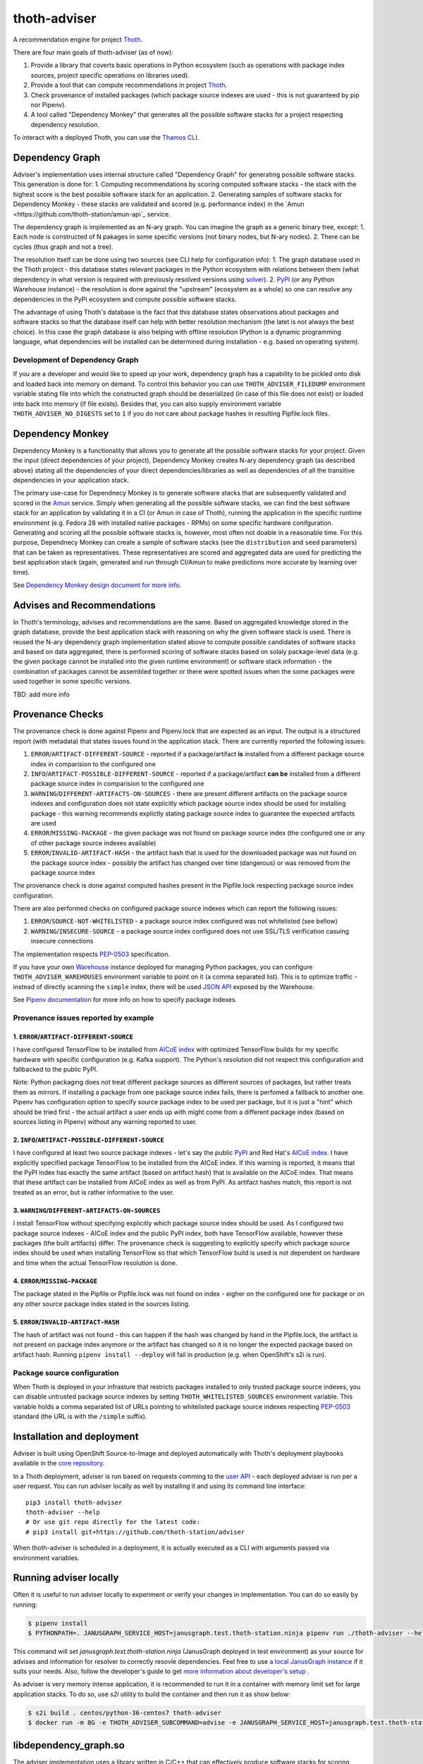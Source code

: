 thoth-adviser
-------------

.. image:: https://api.codacy.com/project/badge/Grade/5f0c2a98fe4247cf803080c9c8f36bb8
   :alt: Codacy Badge
   :target: https://app.codacy.com/app/thoth-station/adviser?utm_source=github.com&utm_medium=referral&utm_content=thoth-station/adviser&utm_campaign=Badge_Grade_Dashboard

A recommendation engine for project `Thoth <https://github.com/thoth-station/>`_.

There are four main goals of thoth-adviser (as of now):

1. Provide a library that coverts basic operations in Python ecosystem (such as operations with package index sources, project specific operations on libraries used).
2. Provide a tool that can compute recommendations in project `Thoth <https://github.com/thoth-station/thoth>`_.
3. Check provenance of installed packages (which package source indexes are used - this is not guaranteed by pip nor Pipenv).
4. A tool called "Dependency Monkey" that generates all the possible software stacks for a project respecting dependency resolution.

To interact with a deployed Thoth, you can use the
`Thamos CLI <https://github.com/thoth-station/thamos>`_.

Dependency Graph
================

Adviser's implementation uses internal structure called "Dependency Graph" for
generating possible software stacks. This generation is done for:
1. Computing recommendations by scoring computed software stacks - the stack with the highest score is the best possible software stack for an application.
2. Generating samples of software stacks for Dependency Monkey - these stacks are validated and scored (e.g. performance index) in the `Amun <https://github.com/thoth-station/amun-api`_ service.

The dependency graph is implemented as an N-ary graph. You can imagine the
graph as a generic binary tree, except:
1. Each node is constructed of N pakages in some specific versions (not binary nodes, but N-ary nodes).
2. There can be cycles (thus graph and not a tree).

The resolution itself can be done using two sources (see CLI help for configuration info):
1. The graph database used in the Thoth project - this database states relevant packages in the Python ecosystem with relations between them (what dependency in what version is required with previously resolved versions using `solver <https://github.com/thoth-station/solver>`_).
2. `PyPI <https://pypi.org>`_ (or any Python Warehouse instance) - the resolution is done against the "upstream" (ecosystem as a whole) so one can resolve any dependencies in the PyPI ecosystem and compute possible software stacks.

The advantage of using Thoth's database is the fact that this database states
observations about packages and software stacks so that the database itself can
help with better resolution mechanism (the latet is not always the best
choice). In this case the graph database is also helping with offline
resolution (Python is a dynamic programming language, what dependencies will be
installed can be determined during installation - e.g. based on operating
system).


Development of Dependency Graph
###############################

If you are a developer and would like to speed up your work, dependency graph
has a capability to be pickled onto disk and loaded back into memory on demand.
To control this behavior you can use ``THOTH_ADVISER_FILEDUMP`` environment
variable stating file into which the constructed graph should be deserialized
(in case of this file does not exist) or loaded into back into memory (if file
exists). Besides that, you can also supply environment variable
``THOTH_ADVISER_NO_DIGESTS`` set to ``1`` if you do not care about package
hashes in resulting Pipfile.lock files.

Dependency Monkey
=================

Dependency Monkey is a functionality that allows you to generate all the
possible software stacks for your project. Given the input (direct dependencies
of your project), Dependency Monkey creates N-ary dependency graph (as
described above) stating all the dependencies of your direct
dependencies/libraries as well as dependencies of all the transitive
dependencies in your application stack.

The primary use-case for Dependnecy Monkey is to generate software stacks that
are subsequently validated and scored in the `Amun
<https://github.com/thoth-station/amun-api>`_ service. Simply when generating
all the possible software stacks, we can find the best software stack for an
application by validating it in a CI (or Amun in case of Thoth), running the
application in the specific runtime environment (e.g. Fedora 28 with installed
native packages - RPMs) on some specific hardware conifguration. Generating and
scoring all the possible software stacks is, however, most often not doable in
a reasonable time. For this purpose, Dependnecy Monkey can create a sample of
software stacks (see the ``distribution`` and ``seed`` parameters) that can be
taken as representatives. These representatives are scored and aggregated data
are used for predicting the best application stack (again, generated and run
through CI/Amun to make predictions more accurate by learning over time).

See `Dependency Monkey design document for more info
<https://github.com/thoth-station/adviser/blob/master/docs/dependency_monkey.md>`_.

Advises and Recommendations
===========================

In Thoth's terminology, advises and recommendations are the same. Based on
aggregated knowledge stored in the graph database, provide the best application
stack with reasoning on why the given software stack is used. There is reused
the N-ary dependency graph implementation stated above to compute possible
candidates of software stacks and based on data aggregated, there is performed
scoring of software stacks based on solaly package-level data (e.g. the given
package cannot be installed into the given runtime environment) or software
stack information - the combination of packages cannot be assembled together or
there were spotted issues when the some packages were used together in some
specific versions.

TBD: add more info

Provenance Checks
=================

The provenance check is done against Pipenv and Pipenv.lock that are expected
as an input. The output is a structured report (with metadata) that states
issues found in the application stack. There are currently reported the
following issues:

1. ``ERROR``/``ARTIFACT-DIFFERENT-SOURCE`` - reported if a package/artifact **is** installed from a different package source index in comparision to the configured one
2. ``INFO``/``ARTIFACT-POSSIBLE-DIFFERENT-SOURCE`` - reported if a package/artifact **can be** installed from a different package source index in comparision to the configured one
3. ``WARNING``/``DIFFERENT-ARTIFACTS-ON-SOURCES`` - there are present different artifacts on the package source indexes and configuration does not state explicitly which package source index should be used for installing package - this warning recommends explictly stating package source index to guarantee the expected artifacts are used
4. ``ERROR``/``MISSING-PACKAGE`` - the given package was not found on package source index (the configured one or any of other package source indexes available)
5. ``ERROR``/``INVALID-ARTIFACT-HASH`` - the artifact hash that is used for the downloaded package was not found on the package source index - possibly the artifact has changed over time (dangerous) or was removed from the package source index

The provenance check is done against computed hashes present in the
Pipfile.lock respecting package source index configuration.

There are also performed checks on configured package source indexes which
can report the following issues:

1. ``ERROR``/``SOURCE-NOT-WHITELISTED`` - a package source index configured was not whitelisted (see bellow)
2. ``WARNING``/``INSECURE-SOURCE`` - a package source index configured does not use SSL/TLS verification casuing insecure connections

The implementation respects `PEP-0503 <https://www.python.org/dev/peps/pep-0503/>`_ specification.

If you have your own `Warehouse <https://warehouse.pypa.io/>`_ instance
deployed for managing Python packages, you can configure
``THOTH_ADVISER_WAREHOUSES`` environment variable to point on it (a comma
separated list). This is to optimize traffic - instead of directly scanning
the ``simple`` index, there will be used `JSON API
<https://warehouse.pypa.io/api-reference/json/>`_ exposed by the Warehouse.

See `Pipenv documentation <https://pipenv.readthedocs.io/en/latest/advanced/#specifying-package-indexes>`_
for more info on how to specify package indexes.

Provenance issues reported by example
#####################################

1. ``ERROR``/``ARTIFACT-DIFFERENT-SOURCE``
~~~~~~~~~~~~~~~~~~~~~~~~~~~~~~~~~~~~~~~~~~

I have configured TensorFlow to be installed from
`AICoE index <https://index-aicoe.a3c1.starter-us-west-1.openshiftapps.com>`_
with optimized TensorFlow builds for my specific hardware with specific
configuration (e.g. Kafka support). The Python's resolution did not respect
this configuration and fallbacked to the public PyPI.

Note: Python packaging does not treat different package sources as different
sources of packages, but rather treats them as mirrors. If installing a
package from one package source index fails, there is perfomed a fallback to
another one. Pipenv has configuration option to specify source package index
to be used per package, but it is just a "hint" which should be tried first -
the actual artifact a user ends up with might come from a different package
index (based on sources listing in Pipenv) without any warning reported to
user.

2. ``INFO``/``ARTIFACT-POSSIBLE-DIFFERENT-SOURCE``
~~~~~~~~~~~~~~~~~~~~~~~~~~~~~~~~~~~~~~~~~~~~~~~~~~

I have configured at least two source package indexes - let's say the public
`PyPI <https://pypi.org>`_ and Red Hat's 
`AICoE index <https://index-aicoe.a3c1.starter-us-west-1.openshiftapps.com>`_.
I have explicitly specified package TensorFlow to be installed from the AICoE
index. If this warning is reported, it means that the PyPI index has exactly
the same artifact (based on artifact hash) that is available on the AICoE index.
That means that these artifact can be installed from AICoE index as well as from
PyPI. As artifact hashes match, this report is not treated as an error, but is
rather informative to the user.

3. ``WARNING``/``DIFFERENT-ARTIFACTS-ON-SOURCES``
~~~~~~~~~~~~~~~~~~~~~~~~~~~~~~~~~~~~~~~~~~~~~~~~~

I install TensorFlow without specifying explicitly which package source index
should be used. As I configured two package source indexes - AICoE index and
the public PyPI index, both have TensorFlow available, however these packages
(the built artifacts) differ. The provenance check is suggesting to
explicitly specify which package source index should be used when installing
TensorFlow so that which TensorFlow build is used is not dependent on
hardware and time when the actual TensorFlow resolution is done.

4. ``ERROR``/``MISSING-PACKAGE``
~~~~~~~~~~~~~~~~~~~~~~~~~~~~~~~~

The package stated in the Pipfile or Pipfile.lock was not found on
index - eigher on the configured one for package or on any other source
package index stated in the sources listing.

5. ``ERROR``/``INVALID-ARTIFACT-HASH``
~~~~~~~~~~~~~~~~~~~~~~~~~~~~~~~~~~~~~~

The hash of artifact was not found - this can happen if the hash was
changed by hand in the Pipfile.lock, the artifact is not present on package
index anymore or the artifact has changed so it is no longer the expected
package based on artifact hash. Running ``pipenv install --deploy`` will fail
in production (e.g. when OpenShift's s2i is run).

Package source configuration
############################

When Thoth is deployed in your infrasture that restricts packages installed
to only trusted package source indexes, you can disable untrusted package
source indexes by setting ``THOTH_WHITELISTED_SOURCES`` environment variable.
This variable holds a comma separated list of URLs pointing to whitelisted
package source indexes respecting
`PEP-0503 <https://www.python.org/dev/peps/pep-0503/>`_ standard (the URL
is with the ``/simple`` suffix).

Installation and deployment
===========================

Adviser is built using OpenShift Source-to-Image and deployed
automatically with Thoth's deployment playbooks available in the `core
repository <https://github.com/thoth-station/core>`_.

In a Thoth deployment, adviser is run based on requests comming to the
`user API <https://github.com/thoth-station/user-api>`_ - each deployed adviser
is run per a user request. You can run adviser locally as well by installing it
and using its command line interface:

::

  pip3 install thoth-adviser
  thoth-adviser --help
  # Or use git repo directly for the latest code:
  # pip3 install git+https://github.com/thoth-station/adviser

When thoth-adviser is scheduled in a deployment, it is actually executed as a
CLI with arguments passed via environment variables.

Running adviser locally
=======================

Often it is useful to run adviser locally to experiment or verify your changes in implementation. You can do so easily by running:

.. code-block:: console

  $ pipenv install
  $ PYTHONPATH=. JANUSGRAPH_SERVICE_HOST=janusgraph.test.thoth-station.ninja pipenv run ./thoth-adviser --help

This command will set `janusgraph.test.thoth-station.ninja` (JanusGraph deployed in test environment) as your source for advises and information for resolver to correctly resovle dependencies. Feel free to use `a local JanusGraph instance <https://github.com/thoth-station/janusgraph-thoth-config#running-janusgraph-instance-locally>`_ if it suits your needs. Also, follow the developer's guide to get `more information about developer's setup <https://github.com/thoth-station/thoth/blob/master/docs/developers_guide.rst>`_ .

As adviser is very memory intense application, it is recommended to run it in a container with memory limit set for large application stacks. To do so, use `s2i` utility to build the container and then run it as show below:

.. code-block:: console

  $ s2i build . centos/python-36-centos7 thoth-adviser
  $ docker run -m 8G -e THOTH_ADVISER_SUBCOMMAND=advise -e JANUSGRAPH_SERVICE_HOST=janusgraph.test.thoth-station.ninja thoth-adviser

libdependency_graph.so
======================

The adviser implementation uses a library written in C/C++ that can effectively
produce software stacks for scoring (adviser) or for inspection jobs
(dependency monkey). This library is present in the
``thoth/adviser/python/bin`` directory. You can find all the relevant files
(``Makefile``, ``Dockerfile``) to build this library. The repository is by
default shipped with an ``*.so`` file (the file produced by ``Makefile``) and
subsequently loaded by the adviser implementation using Python's ctypes. This
library is executed as a standalone process which writes stacks into a pipe
from which they are consumed in the main adviser's Python process and
scored/submitted to Amun for inspections.

To build this library on your own, you can use ``make``:

::

   make

Also make sure the C++ STL ABI is compatible when you are deploying adviser,
otherwise you can encounter issues like the following:

::

  OSError: /lib64/libstdc++.so.6: version `CXXABI_1.3.8' not found (required by /opt/app-root/src/thoth/adviser/python/bin/libdependency_graph.so)

To target this issue, there was created a containerized build, which can be
done using:

::

  make container-build

This build will produce the ``libdependency_graph.so`` file in a container (use
base image you would like to be compatible with) and copied to host for use.

